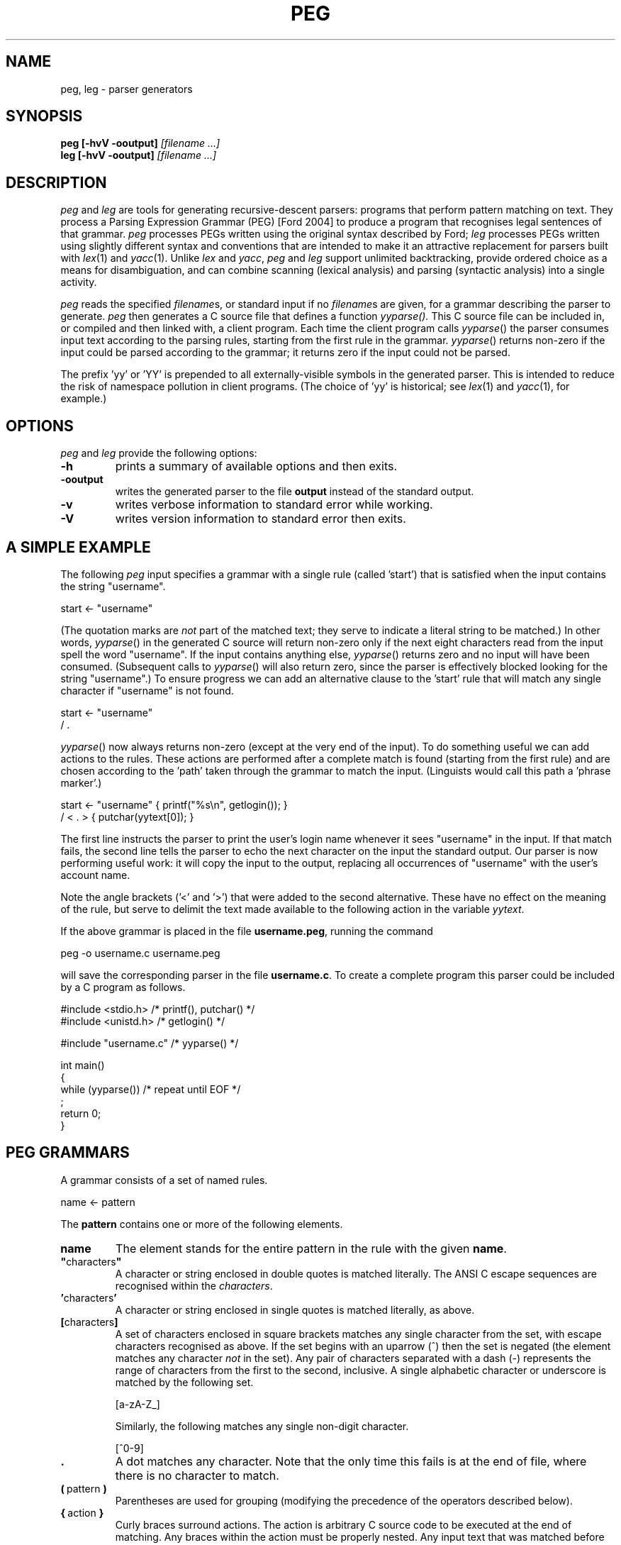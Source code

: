 .\" Copyright (c) 2007 by Ian Piumarta
.\" All rights reserved.
.\" 
.\" Permission is hereby granted, free of charge, to any person obtaining a
.\" copy of this software and associated documentation files (the 'Software'),
.\" to deal in the Software without restriction, including without limitation
.\" the rights to use, copy, modify, merge, publish, distribute, and/or sell
.\" copies of the Software, and to permit persons to whom the Software is
.\" furnished to do so, provided that the above copyright notice(s) and this
.\" permission notice appear in all copies of the Software.  Acknowledgement
.\" of the use of this Software in supporting documentation would be
.\" appreciated but is not required.
.\" 
.\" THE SOFTWARE IS PROVIDED 'AS IS'.  USE ENTIRELY AT YOUR OWN RISK.
.\" 
.\" Last edited: 2013-09-09 14:58:44 by piumarta on emilia
.\"
.TH PEG 1 "September 2013" "Version 0.1"
.SH NAME
peg, leg \- parser generators
.SH SYNOPSIS
.B peg
.B [\-hvV \-ooutput]
.I [filename ...]
.sp 0
.B leg
.B [\-hvV \-ooutput]
.I [filename ...]
.SH DESCRIPTION
.I peg
and
.I leg
are tools for generating recursive\-descent parsers: programs that
perform pattern matching on text.  They process a Parsing Expression
Grammar (PEG) [Ford 2004] to produce a program that recognises legal
sentences of that grammar.
.I peg
processes PEGs written using the original syntax described by Ford;
.I leg
processes PEGs written using slightly different syntax and conventions
that are intended to make it an attractive replacement for parsers
built with
.IR lex (1)
and
.IR yacc (1).
Unlike
.I lex
and
.IR yacc ,
.I peg
and
.I leg
support unlimited backtracking, provide ordered choice as a means for
disambiguation, and can combine scanning (lexical analysis) and
parsing (syntactic analysis) into a single activity.
.PP
.I peg
reads the specified
.IR filename s,
or standard input if no
.IR filename s
are given, for a grammar describing the parser to generate.
.I peg
then generates a C source file that defines a function
.IR yyparse().
This C source file can be included in, or compiled and then linked
with, a client program.  Each time the client program calls
.IR yyparse ()
the parser consumes input text according to the parsing rules,
starting from the first rule in the grammar.
.IR yyparse ()
returns non\-zero if the input could be parsed according to the
grammar; it returns zero if the input could not be parsed.
.PP
The prefix 'yy' or 'YY' is prepended to all externally\-visible symbols
in the generated parser.  This is intended to reduce the risk of
namespace pollution in client programs.  (The choice of 'yy' is
historical; see
.IR lex (1)
and
.IR yacc (1),
for example.)
.SH OPTIONS
.I peg
and 
.I leg
provide the following options:
.TP
.B \-h
prints a summary of available options and then exits.
.TP
.B \-ooutput
writes the generated parser to the file
.B output
instead of the standard output.
.TP
.B \-v
writes verbose information to standard error while working.
.TP
.B \-V
writes version information to standard error then exits.
.SH A SIMPLE EXAMPLE
The following
.I peg
input specifies a grammar with a single rule (called 'start') that is
satisfied when the input contains the string "username".
.nf

    start <\- "username"

.fi
(The quotation marks are
.I not
part of the matched text; they serve to indicate a literal string to
be matched.)  In other words,
.IR  yyparse ()
in the generated C source will return non\-zero only if the next eight
characters read from the input spell the word "username".  If the
input contains anything else,
.IR yyparse ()
returns zero and no input will have been consumed.  (Subsequent calls
to
.IR yyparse ()
will also return zero, since the parser is effectively blocked looking
for the string "username".)  To ensure progress we can add an
alternative clause to the 'start' rule that will match any single
character if "username" is not found.
.nf

    start <\- "username"
           / .

.fi
.IR yyparse ()
now always returns non\-zero (except at the very end of the input).  To
do something useful we can add actions to the rules.  These actions
are performed after a complete match is found (starting from the first
rule) and are chosen according to the 'path' taken through the grammar
to match the input.  (Linguists would call this path a 'phrase
marker'.)
.nf

    start <\- "username"    { printf("%s\\n", getlogin()); }
           / < . >         { putchar(yytext[0]); }

.fi
The first line instructs the parser to print the user's login name
whenever it sees "username" in the input.  If that match fails, the
second line tells the parser to echo the next character on the input
the standard output.  Our parser is now performing useful work: it
will copy the input to the output, replacing all occurrences of
"username" with the user's account name.
.PP
Note the angle brackets ('<' and '>') that were added to the second
alternative.  These have no effect on the meaning of the rule, but
serve to delimit the text made available to the following action in
the variable
.IR yytext .
.PP
If the above grammar is placed in the file
.BR username.peg ,
running the command
.nf

    peg \-o username.c username.peg

.fi
will save the corresponding parser in the file
.BR username.c .
To create a complete program this parser could be included by a C
program as follows.
.nf

    #include <stdio.h>      /* printf(), putchar() */
    #include <unistd.h>     /* getlogin() */

    #include "username.c"   /* yyparse() */

    int main()
    {
      while (yyparse())     /* repeat until EOF */
        ;
      return 0;
    }
.fi
.SH PEG GRAMMARS
A grammar consists of a set of named rules.
.nf

    name <\- pattern

.fi
The
.B pattern
contains one or more of the following elements.
.TP
.B name
The element stands for the entire pattern in the rule with the given
.BR name .
.TP
.BR \(dq characters \(dq
A character or string enclosed in double quotes is matched literally.
The ANSI C escape sequences are recognised within the
.IR characters .
.TP
.BR ' characters '
A character or string enclosed in single quotes is matched literally, as above.
.TP
.BR [ characters ]
A set of characters enclosed in square brackets matches any single
character from the set, with escape characters recognised as above.
If the set begins with an uparrow (^) then the set is negated (the
element matches any character
.I not
in the set).  Any pair of characters separated with a dash (\-)
represents the range of characters from the first to the second,
inclusive.  A single alphabetic character or underscore is matched by
the following set.
.nf

    [a\-zA\-Z_]

.fi
Similarly, the following matches  any single non\-digit character.
.nf

    [^0\-9]

.fi
.TP
.B .
A dot matches any character.  Note that the only time this fails is at
the end of file, where there is no character to match.
.TP
.BR ( \ pattern\  )
Parentheses are used for grouping (modifying the precedence of the
operators described below).
.TP
.BR { \ action\  }
Curly braces surround actions.  The action is arbitrary C source code
to be executed at the end of matching.  Any braces within the action
must be properly nested.  Any input text that was matched before the
action and delimited by angle brackets (see below) is made available
within the action as the contents of the character array
.IR yytext .
The length of (number of characters in)
.I yytext
is available in the variable
.IR yyleng .
(These variable names are historical; see
.IR lex (1).)
.TP
.B <
An opening angle bracket always matches (consuming no input) and
causes the parser to begin accumulating matched text.  This text will
be made available to actions in the variable
.IR yytext .
.TP
.B >
A closing angle bracket always matches (consuming no input) and causes
the parser to stop accumulating text for
.IR yytext .
.PP
The above
.IR element s
can be made optional and/or repeatable with the following suffixes:
.TP
.RB element\  ?
The element is optional.  If present on the input, it is consumed and
the match succeeds.  If not present on the input, no text is consumed
and the match succeeds anyway.
.TP
.RB element\  +
The element is repeatable.  If present on the input, one or more
occurrences of
.I element
are consumed and the match succeeds.  If no occurrences of
.I element
are present on the input, the match fails.
.TP
.RB element\  *
The element is optional and repeatable.  If present on the input, one or more
occurrences of
.I element
are consumed and the match succeeds.  If no occurrences of
.I element
are present on the input, the match succeeds anyway.
.PP
The above elements and suffixes can be converted into predicates (that
match arbitrary input text and subsequently succeed or fail
.I without
consuming that input) with the following prefixes:
.TP
.BR & \ element
The predicate succeeds only if
.I element
can be matched.  Input text scanned while matching
.I element
is not consumed from the input and remains available for subsequent
matching.
.TP
.BR ! \ element
The predicate succeeds only if
.I element
cannot be matched.  Input text scanned while matching
.I element
is not consumed from the input and remains available for subsequent
matching.  A popular idiom is
.nf

    !.

.fi
which matches the end of file, after the last character of the input
has already been consumed.
.PP
A special form of the '&' predicate is provided:
.TP
.BR & {\ expression\ }
In this predicate the simple C
.I expression
.RB ( not
statement) is evaluated immediately when the parser reaches the
predicate.  If the
.I expression
yields non\-zero (true) the 'match' succeeds and the parser continues
with the next element in the pattern.  If the
.I expression
yields zero (false) the 'match' fails and the parser backs up to look
for an alternative parse of the input.
.PP
Several elements (with or without prefixes and suffixes) can be
combined into a
.I sequence
by writing them one after the other.  The entire sequence matches only
if each individual element within it matches, from left to right.
.PP
Sequences can be separated into disjoint alternatives by the
alternation operator '/'.
.TP
.RB sequence\-1\  / \ sequence\-2\  / \ ...\  / \ sequence\-N
Each sequence is tried in turn until one of them matches, at which
time matching for the overall pattern succeeds.  If none of the
sequences matches then the match of the overall pattern fails.
.PP
Finally, the pound sign (#) introduces a comment (discarded) that
continues until the end of the line.
.PP
To summarise the above, the parser tries to match the input text
against a pattern containing literals, names (representing other
rules), and various operators (written as prefixes, suffixes,
juxtaposition for sequencing and and infix alternation operator) that
modify how the elements within the pattern are matched.  Matches are
made from left to right, 'descending' into named sub\-rules as they are
encountered.  If the matching process fails, the parser 'back tracks'
('rewinding' the input appropriately in the process) to find the
nearest alternative 'path' through the grammar.  In other words the
parser performs a depth\-first, left\-to\-right search for the first
successfully\-matching path through the rules.  If found, the actions
along the successful path are executed (in the order they were
encountered).
.PP
Note that predicates are evaluated
.I immediately
during the search for a successful match, since they contribute to the
success or failure of the search.  Actions, however, are evaluated
only after a successful match has been found.
.SH PEG GRAMMAR FOR PEG GRAMMARS
The grammar for
.I peg
grammars is shown below.  This will both illustrate and formalise
the above description.
.nf

    Grammar         <\- Spacing Definition+ EndOfFile
    
    Definition      <\- Identifier LEFTARROW Expression
    Expression      <\- Sequence ( SLASH Sequence )*
    Sequence        <\- Prefix*
    Prefix          <\- AND Action
                     / ( AND | NOT )? Suffix
    Suffix          <\- Primary ( QUERY / STAR / PLUS )?
    Primary         <\- Identifier !LEFTARROW
                     / OPEN Expression CLOSE
                     / Literal
                     / Class
                     / DOT
                     / Action
                     / BEGIN
                     / END
    
    Identifier      <\- < IdentStart IdentCont* > Spacing
    IdentStart      <\- [a\-zA\-Z_]
    IdentCont       <\- IdentStart / [0\-9]
    Literal         <\- ['] < ( !['] Char  )* > ['] Spacing
                     / ["] < ( !["] Char  )* > ["] Spacing
    Class           <\- '[' < ( !']' Range )* > ']' Spacing
    Range           <\- Char '\-' Char / Char
    Char            <\- '\\\\' [abefnrtv'"\\[\\]\\\\]
                     / '\\\\' [0\-3][0\-7][0\-7]
                     / '\\\\' [0\-7][0\-7]?
                     / '\\\\' '\-'
                     / !'\\\\' .
    LEFTARROW       <\- '<\-' Spacing
    SLASH           <\- '/' Spacing
    AND             <\- '&' Spacing
    NOT             <\- '!' Spacing
    QUERY           <\- '?' Spacing
    STAR            <\- '*' Spacing
    PLUS            <\- '+' Spacing
    OPEN            <\- '(' Spacing
    CLOSE           <\- ')' Spacing
    DOT             <\- '.' Spacing
    Spacing         <\- ( Space / Comment )*
    Comment         <\- '#' ( !EndOfLine . )* EndOfLine
    Space           <\- ' ' / '\\t' / EndOfLine
    EndOfLine       <\- '\\r\\n' / '\\n' / '\\r'
    EndOfFile       <\- !.
    Action          <\- '{' < [^}]* > '}' Spacing
    BEGIN           <\- '<' Spacing
    END             <\- '>' Spacing

.fi
.SH LEG GRAMMARS
.I leg
is a variant of
.I peg
that adds some features of
.IR lex (1)
and
.IR yacc (1).
It differs from
.I peg
in the following ways.
.TP
.BI %{\  text... \ %}
A declaration section can appear anywhere that a rule definition is
expected.  The
.I text
between the delimiters '%{' and '%}' is copied verbatim to the
generated C parser code
.I before
the code that implements the parser itself.
.TP
.IB name\  = \ pattern
The 'assignment' operator replaces the left arrow operator '<\-'.
.TP
.B rule\-name
Hyphens can appear as letters in the names of rules.  Each hyphen is
converted into an underscore in the generated C source code.  A single
single hyphen '\-' is a legal rule name.
.nf

    \-       = [ \\t\\n\\r]*
    number  = [0\-9]+                 \-
    name    = [a\-zA\-Z_][a\-zA_Z_0\-9]* \-
    l\-paren = '('                    \-
    r\-paren = ')'                    \-
    
.fi
This example shows how ignored whitespace can be obvious when reading
the grammar and yet unobtrusive when placed liberally at the end of
every rule associated with a lexical element.
.TP
.IB seq\-1\  | \ seq\-2
The alternation operator is vertical bar '|' rather than forward
slash '/'.  The
.I peg
rule
.nf

    name <\- sequence\-1
          / sequence\-2
          / sequence\-3

.fi
is therefore written
.nf

    name = sequence\-1
         | sequence\-2
         | sequence\-3
         ;

.fi
in
.I leg
(with the final semicolon being optional, as described next).
.TP
.IB exp \ ~ \ {\ action\ }
A postfix operator
.BI ~ {\ action\ }
can be placed after any expression and will behave like a normal
action (arbitrary C code) except that it is invoked only when
.I exp
fails.  It binds less tightly than any other operator except alternation and sequencing, and
is intended to make error handling and recovery code easier to write.
Note that
.I yytext
and
.I yyleng
are not available inside these actions, but the pointer variable
.I yy
is available to give the code access to any user\-defined members
of the parser state (see "CUSTOMISING THE PARSER" below).
Note also that
.I exp
is always a single expression; to invoke an error action for any
failure within a sequence, parentheses must be used to group the
sequence into a single expression.
.nf

    rule = e1 e2 e3 ~{ error("e[12] ok; e3 has failed"); }
         | ...

    rule = (e1 e2 e3) ~{ error("one of e[123] has failed"); }
         | ...
.fi
.TP
.IB pattern\  ;
A semicolon punctuator can optionally terminate a
.IR pattern .
.TP
.BI %% \ text...
A double percent '%%' terminates the rules (and declarations) section of
the grammar.  All
.I text
following '%%' is copied verbatim to the generated C parser code
.I after
the parser implementation code.
.TP
.BI $$\ = \ value
A sub\-rule can return a semantic
.I value
from an action by assigning it to the pseudo\-variable '$$'.  All
semantic values must have the same type (which defaults to 'int').
This type can be changed by defining YYSTYPE in a declaration section.
.TP
.IB identifier : name
The semantic value returned (by assigning to '$$') from the sub\-rule
.I name
is associated with the
.I identifier
and can be referred to in subsequent actions.
.PP
The desk calculator example below illustrates the use of '$$' and ':'.
.SH LEG EXAMPLE: A DESK CALCULATOR
The extensions in
.I leg
described above allow useful parsers and evaluators (including
declarations, grammar rules, and supporting C functions such
as 'main') to be kept within a single source file.  To illustrate this
we show a simple desk calculator supporting the four common arithmetic
operators and named variables.  The intermediate results of arithmetic
evaluation will be accumulated on an implicit stack by returning them
as semantic values from sub\-rules.
.nf

    %{
    #include <stdio.h>     /* printf() */
    #include <stdlib.h>    /* atoi() */
    int vars[26];
    %}
    
    Stmt    = \- e:Expr EOL                  { printf("%d\\n", e); }
            | ( !EOL . )* EOL               { printf("error\\n"); }
    
    Expr    = i:ID ASSIGN s:Sum             { $$ = vars[i] = s; }
            | s:Sum                         { $$ = s; }
    
    Sum     = l:Product
                    ( PLUS  r:Product       { l += r; }
                    | MINUS r:Product       { l \-= r; }
                    )*                      { $$ = l; }
    
    Product = l:Value
                    ( TIMES  r:Value        { l *= r; }
                    | DIVIDE r:Value        { l /= r; }
                    )*                      { $$ = l; }
    
    Value   = i:NUMBER                      { $$ = atoi(yytext); }
            | i:ID !ASSIGN                  { $$ = vars[i]; }
            | OPEN i:Expr CLOSE             { $$ = i; }
    
    NUMBER  = < [0\-9]+ >    \-               { $$ = atoi(yytext); }
    ID      = < [a\-z]  >    \-               { $$ = yytext[0] \- 'a'; }
    ASSIGN  = '='           \-
    PLUS    = '+'           \-
    MINUS   = '\-'           \-
    TIMES   = '*'           \-
    DIVIDE  = '/'           \-
    OPEN    = '('           \-
    CLOSE   = ')'           \-
    
    \-       = [ \\t]*
    EOL     = '\\n' | '\\r\\n' | '\\r' | ';'
    
    %%
    
    int main()
    {
      while (yyparse())
        ;
      return 0;
    }

.fi
.SH LEG GRAMMAR FOR LEG GRAMMARS
The grammar for
.I leg
grammars is shown below.  This will both illustrate and formalise the
above description.
.nf

    grammar =       \-
                    ( declaration | definition )+
                    trailer? end\-of\-file
    
    declaration =   '%{' < ( !'%}' . )* > RPERCENT
    
    trailer =       '%%' < .* >
    
    definition =    identifier EQUAL expression SEMICOLON?
    
    expression =    sequence ( BAR sequence )*
    
    sequence =      error+
    
    error =         prefix ( TILDE action )?

    prefix =        AND action
    |               ( AND | NOT )? suffix
    
    suffix =        primary ( QUERY | STAR | PLUS )?
    
    primary =       identifier COLON identifier !EQUAL
    |               identifier !EQUAL
    |               OPEN expression CLOSE
    |               literal
    |               class
    |               DOT
    |               action
    |               BEGIN
    |               END
    
    identifier =    < [\-a\-zA\-Z_][\-a\-zA\-Z_0\-9]* > \-
    
    literal =       ['] < ( !['] char )* > ['] \-
    |               ["] < ( !["] char )* > ["] \-
    
    class =         '[' < ( !']' range )* > ']' \-
    
    range =         char '\-' char | char
    
    char =          '\\\\' [abefnrtv'"\\[\\]\\\\]
    |               '\\\\' [0\-3][0\-7][0\-7]
    |               '\\\\' [0\-7][0\-7]?
    |               !'\\\\' .
    
    action =        '{' < braces* > '}' \-
    
    braces =        '{' braces* '}'
    |               !'}' .
    
    EQUAL =         '=' \-
    COLON =         ':' \-
    SEMICOLON =     ';' \-
    BAR =           '|' \-
    AND =           '&' \-
    NOT =           '!' \-
    QUERY =         '?' \-
    STAR =          '*' \-
    PLUS =          '+' \-
    OPEN =          '(' \-
    CLOSE =         ')' \-
    DOT =           '.' \-
    BEGIN =         '<' \-
    END =           '>' \-
    TILDE =         '~' \-
    RPERCENT =      '%}' \-

    \- =             ( space | comment )*
    space =         ' ' | '\\t' | end\-of\-line
    comment =       '#' ( !end\-of\-line . )* end\-of\-line
    end\-of\-line =   '\\r\\n' | '\\n' | '\\r'
    end\-of\-file =   !.

.fi
.SH CUSTOMISING THE PARSER
The following symbols can be redefined in declaration sections to
modify the generated parser code.
.TP
.B YYSTYPE
The semantic value type.  The pseudo\-variable '$$' and the
identifiers 'bound' to rule results with the colon operator ':' should
all be considered as being declared to have this type.  The default
value is 'int'.
.TP
.B YYPARSE
The name of the main entry point to the parser.  The default value
is 'yyparse'.
.TP
.B YYPARSEFROM
The name of an alternative entry point to the parser.  This function
expects one argument: the function corresponding to the rule from
which the search for a match should begin.  The default
is 'yyparsefrom'.  Note that yyparse() is defined as
.nf

    int yyparse() { return yyparsefrom(yy_foo); }

.fi
where 'foo' is the name of the first rule in the grammar.
.TP
.BI YY_INPUT( buf , \ result , \ max_size )
This macro is invoked by the parser to obtain more input text.
.I buf
points to an area of memory that can hold at most
.I max_size
characters.  The macro should copy input text to
.I buf
and then assign the integer variable
.I result
to indicate the number of characters copied.  If no more input is available,
the macro should assign 0 to
.IR result .
By default, the YY_INPUT macro is defined as follows.
.nf

    #define YY_INPUT(buf, result, max_size)        \\
    {                                              \\
      int yyc= getchar();                          \\
      result= (EOF == yyc) ? 0 : (*(buf)= yyc, 1); \\
    }

.fi
Note that if YY_CTX_LOCAL is defined (see below) then an additional
first argument, containing the parser context, is passed to YY_INPUT.
.TP
.B YY_DEBUG
If this symbols is defined then additional code will be included in
the parser that prints vast quantities of arcane information to the
standard error while the parser is running.
.TP
.B YY_BEGIN
This macro is invoked to mark the start of input text that will be
made available in actions as 'yytext'.  This corresponds to
occurrences of '<' in the grammar.  These are converted into
predicates that are expected to succeed.  The default definition
.nf

    #define YY_BEGIN (yybegin= yypos, 1)

.fi
therefore saves the current input position and returns 1 ('true') as
the result of the predicate.
.TP
.B YY_END
This macros corresponds to '>' in the grammar.  Again, it is a
predicate so the default definition saves the input position
before 'succeeding'.
.nf

    #define YY_END (yyend= yypos, 1)

.fi
.TP
.BI YY_PARSE( T )
This macro declares the parser entry points (yyparse and yyparsefrom)
to be of type
.IR T .
The default definition
.nf

    #define YY_PARSE(T) T

.fi
leaves yyparse() and yyparsefrom() with global visibility.  If they
should not be externally visible in other source files, this macro can
be redefined to declare them 'static'.
.nf

    #define YY_PARSE(T) static T

.fi
.TP
.B YY_CTX_LOCAL
If this symbol is defined during compilation of a generated parser
then global parser state will be kept in a structure of
type 'yycontext' which can be declared as a local variable.  This
allows multiple instances of parsers to coexist and to be thread\-safe.
The parsing function
.IR yyparse ()
will be declared to expect a first argument of type 'yycontext *', an
instance of the structure holding the global state for the parser.
This instance must be allocated and initialised to zero by the client.
A trivial but complete example is as follows.
.nf

    #include <stdio.h>

    #define YY_CTX_LOCAL

    #include "the\-generated\-parser.peg.c"

    int main()
    {
      yycontext ctx;
      memset(&ctx, 0, sizeof(yycontext));
      while (yyparse(&ctx));
      return 0;
    }

.fi
Note that if this symbol is undefined then the compiled parser will
statically allocate its global state and will be neither reentrant nor
thread\-safe.
Note also that the parser yycontext structure is initialised automatically
the first time
.IR yyparse ()
is called; this structure
.B must
therefore be properly initialised to zero before the first call to
.IR yyparse ().
.TP
.B YY_CTX_MEMBERS
If YY_CTX_LOCAL is defined (see above) then the macro YY_CTX_MEMBERS
can be defined to expand to any additional member field declarations
that the client would like included in the declaration of
the 'yycontext' structure type.  These additional members are
otherwise ignored by the generated parser.  The instance
of 'yycontext' associated with the currently\-active parser is
available within actions as the pointer variable
.IR yy .
.TP
.B YY_BUFFER_SIZE
The initial size of the text buffer, in bytes.  The default is 1024
and the buffer size is doubled whenever required to meet demand during
parsing.  An application that typically parses much longer strings
could increase this to avoid unnecessary buffer reallocation.
.TP
.B YY_STACK_SIZE
The initial size of the variable and action stacks.  The default is
128, which is doubled whenever required to meet demand during parsing.
Applications that have deep call stacks with many local variables, or
that perform many actions after a single successful match, could increase
this to avoid unnecessary buffer reallocation.
.TP
.BI YY_MALLOC( YY , \ SIZE )
The memory allocator for all parser\-related storage.  The parameters
are the current yycontext structure and the number of bytes to
allocate.  The default definition is:
.RI malloc( SIZE )
.TP
.BI YY_REALLOC( YY , \ PTR , \ SIZE )
The memory reallocator for dynamically\-grown storage (such as text
buffers and variable stacks).  The parameters are the current
yycontext structure, the previously\-allocated storage, and the number
of bytes to which that storage should be grown.  The default definition is:
.RI realloc( PTR , \ SIZE )
.TP
.BI YY_FREE( YY , \ PTR )
The memory deallocator.  The parameters are the current yycontext
structure and the storage to deallocate.  The default definition is:
.RI free( PTR )
.TP
.B YYRELEASE
The name of the function that releases all resources held by a
yycontext structure.  The default value is 'yyrelease'.
.PP
The following variables can be referred to within actions.
.TP
.B char *yybuf
This variable points to the parser's input buffer used to store input
text that has not yet been matched.
.TP
.B int yypos
This is the offset (in yybuf) of the next character to be matched and
consumed.
.TP
.B char *yytext
The most recent matched text delimited by '<' and '>' is stored in this variable.
.TP
.B int yyleng
This variable indicates the number of characters in 'yytext'.
.TP
.B yycontext *yy
This variable points to the instance of 'yycontext' associated with
the currently\-active parser.
.PP
Programs that wish to release all the resources associated with a
parser can use the following function.
.TP
.BI yyrelease(yycontext * yy )
Returns all parser\-allocated storage associated with
.I yy
to the system.  The storage will be reallocated on the next call to
.IR yyparse ().
.PP
Note that the storage for the yycontext structure itself is never
allocated or reclaimed implicitly.  The application must allocate
these structures in automatic storage, or use
.IR calloc ()
and
.IR free ()
to manage them explicitly.  The example in the following section
demonstrates one approach to resource management.
.SH LEG EXAMPLE: EXTENDING THE PARSER'S CONTEXT
The
.I yy
variable passed to actions contains the state of the parser plus any
additional fields defined by YY_CTX_MEMBERS.  Theses fields can be
used to store application\-specific information that is global to a
particular call of
.IR yyparse ().
A trivial but complete
.I leg
example follows in which the yycontext
structure is extended with a
.I count
of the number of newline characters
seen in the input so far (the grammar otherwise consumes and ignores
the entire input).  The caller of
.IR yyparse ()
uses
.I count
to print the number of lines of input that were read.

.nf

    %{
    #define YY_CTX_LOCAL 1
    #define YY_CTX_MEMBERS \\
      int count;
    %}

    Char    = ('\\n' | '\\r\\n' | '\\r')        { yy\->count++ }
            | .

    %%

    #include <stdio.h>
    #include <string.h>

    int main()
    {
        /* create a local parser context in automatic storage */
        yycontext yy;
        /* the context *must* be initialised to zero before first use*/
        memset(&yy, 0, sizeof(yy));

        while (yyparse(&yy))
            ;
        printf("%d newlines\\n", yy.count);

        /* release all resources associated with the context */
        yyrelease(&yy);

        return 0;
    }

.fi
.SH DIAGNOSTICS
.I peg
and
.I leg
warn about the following conditions while converting a grammar into a parser.
.TP
.B syntax error
The input grammar was malformed in some way.  The error message will
include the text about to be matched (often backed up a huge amount
from the actual location of the error) and the line number of the most
recently considered character (which is often the real location of the
problem).
.TP
.B rule 'foo' used but not defined
The grammar referred to a rule named 'foo' but no definition for it
was given.  Attempting to use the generated parser will likely result
in errors from the linker due to undefined symbols associated with the
missing rule.
.TP
.B rule 'foo' defined but not used
The grammar defined a rule named 'foo' and then ignored it.  The code
associated with the rule is included in the generated parser which
will in all other respects be healthy.
.TP
.B possible infinite left recursion in rule 'foo'
There exists at least one path through the grammar that leads from the
rule 'foo' back to (a recursive invocation of) the same rule without
consuming any input.
.PP
Left recursion, especially that found in standards documents, is
often 'direct' and implies trivial repetition.
.nf

    # (6.7.6)
    direct\-abstract\-declarator =
        LPAREN abstract\-declarator RPAREN
    |   direct\-abstract\-declarator? LBRACKET assign\-expr? RBRACKET
    |   direct\-abstract\-declarator? LBRACKET STAR RBRACKET
    |   direct\-abstract\-declarator? LPAREN param\-type\-list? RPAREN

.fi
The recursion can easily be eliminated by converting the parts of the
pattern following the recursion into a repeatable suffix.
.nf
    
    # (6.7.6)
    direct\-abstract\-declarator =
        direct\-abstract\-declarator\-head?
        direct\-abstract\-declarator\-tail*
    
    direct\-abstract\-declarator\-head =
        LPAREN abstract\-declarator RPAREN
    
    direct\-abstract\-declarator\-tail =
        LBRACKET assign\-expr? RBRACKET
    |   LBRACKET STAR RBRACKET
    |   LPAREN param\-type\-list? RPAREN

.fi
.SH CAVEATS
A parser that accepts empty input will
.I always
succeed.  Consider the following example, not atypical of a first
attempt to write a PEG\-based parser:
.nf

    Program = Expression*
    Expression = "whatever"
    %%
    int main() {
      while (yyparse())
        puts("success!");
      return 0;
    }

.fi
This program loops forever, no matter what (if any) input is provided
on stdin.  Many fixes are possible, the easiest being to insist that
the parser always consumes some non\-empty input.  Changing the first
line to
.nf

    Program = Expression+

.fi
accomplishes this.  If the parser is expected to consume the entire
input, then explicitly requiring the end\-of\-file is also highly
recommended:
.nf

    Program = Expression+ !.

.fi
This works because the parser will only fail to match ("!" predicate)
any character at all ("." expression) when it attempts to read beyond
the end of the input.
.SH BUGS
You have to type 'man peg' to read the manual page for
.IR leg (1).
.PP
The 'yy' and 'YY' prefixes cannot be changed.
.PP
Left recursion is detected in the input grammar but is not handled
correctly in the generated parser.
.PP
Diagnostics for errors in the input grammar are obscure and not
particularly helpful.
.PP
The operators
.BR ! \ \c
and
.B ~
should really be named the other way around.
.PP
Several commonly\-used
.IR lex (1)
features (yywrap(), yyin, etc.) are completely absent.
.PP
The generated parser does not contain '#line' directives to direct C
compiler errors back to the grammar description when appropriate.
.SH SEE ALSO
D. Val Schorre,
.I META II, a syntax\-oriented compiler writing language,
19th ACM National Conference, 1964, pp.\ 41.301\-\-41.311.  Describes a
self\-implementing parser generator for analytic grammars with no
backtracking.
.PP
Alexander Birman,
.I The TMG Recognition Schema,
Ph.D. dissertation, Princeton, 1970.  A mathematical treatment of the
power and complexity of recursive\-descent parsing with backtracking.
.PP
Bryan Ford,
.I Parsing Expression Grammars: A Recognition\-Based Syntactic Foundation,
ACM SIGPLAN Symposium on Principles of Programming Languages, 2004.
Defines PEGs and analyses them in relation to context\-free and regular
grammars.  Introduces the syntax adopted in
.IR peg .
.PP
The standard Unix utilities
.IR lex (1)
and
.IR yacc (1)
which influenced the syntax and features of
.IR leg .
.PP
The source code for
.I peg
and
.I leg
whose grammar parsers are written using themselves.
.PP
The latest version of this software and documentation:
.nf

    http://piumarta.com/software/peg

.fi
.SH AUTHOR
.IR peg ,
.I leg
and this manual page were written by Ian Piumarta (first\-name at
last\-name dot com) while investigating the viability of regular and
parsing\-expression grammars for efficiently extracting type and
signature information from C header files.
.PP
Please send bug reports and suggestions for improvements to the author
at the above address.
